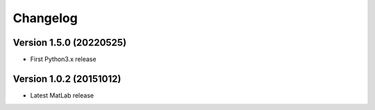 =========
Changelog
=========

Version 1.5.0 (20220525)
========================

- First Python3.x release

Version 1.0.2 (20151012)
========================

- Latest MatLab release
